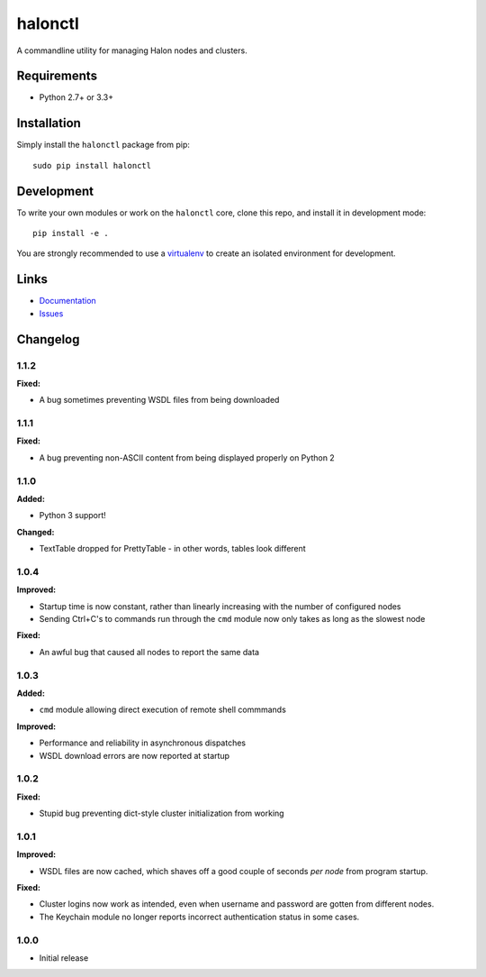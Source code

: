 halonctl
========

A commandline utility for managing Halon nodes and clusters.

Requirements
------------

* Python 2.7+ or 3.3+

Installation
------------

Simply install the ``halonctl`` package from pip::

   sudo pip install halonctl

Development
-----------

To write your own modules or work on the ``halonctl`` core, clone this repo, and install it in development mode::

   pip install -e .
   
You are strongly recommended to use a `virtualenv <http://virtualenv.readthedocs.org/en/latest/>`_ to create an isolated environment for development.

Links
-----

* `Documentation <http://halonctl.readthedocs.org/en/latest/>`_
* `Issues <https://github.com/HalonSecurity/halonctl/issues>`_

Changelog
---------

1.1.2
#####

**Fixed:**

* A bug sometimes preventing WSDL files from being downloaded

1.1.1
#####

**Fixed:**

* A bug preventing non-ASCII content from being displayed properly on Python 2

1.1.0
#####

**Added:**

* Python 3 support!

**Changed:**

* TextTable dropped for PrettyTable - in other words, tables look different

1.0.4
#####

**Improved:**

* Startup time is now constant, rather than linearly increasing with the number of configured nodes
* Sending Ctrl+C's to commands run through the ``cmd`` module now only takes as long as the slowest node

**Fixed:**

* An awful bug that caused all nodes to report the same data

1.0.3
#####

**Added:**

* ``cmd`` module allowing direct execution of remote shell commmands

**Improved:**

* Performance and reliability in asynchronous dispatches
* WSDL download errors are now reported at startup

1.0.2
#####

**Fixed:**

* Stupid bug preventing dict-style cluster initialization from working

1.0.1
#####

**Improved:**

* WSDL files are now cached, which shaves off a good couple of seconds *per node* from program startup.

**Fixed:**

* Cluster logins now work as intended, even when username and password are gotten from different nodes.
* The Keychain module no longer reports incorrect authentication status in some cases.

1.0.0
#####
  
* Initial release
